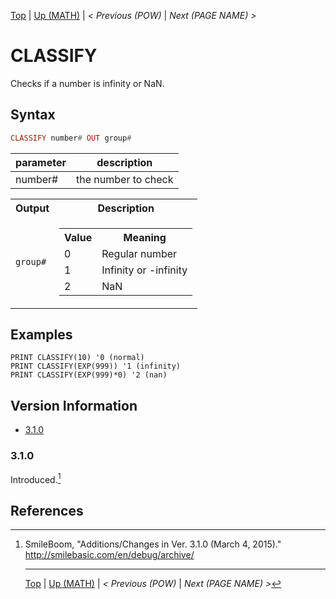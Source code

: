 #+TEMPLATE_VERSION: 1.12
#+OPTIONS: f:t

[[/][Top]] | [[./][Up (MATH)]] | [[POW.org][< Previous (POW)]] | [[NEXT.org][Next (PAGE NAME) >]]

* CLASSIFY
Checks if a number is infinity or NaN.

** Syntax
#+BEGIN_SRC haskell
CLASSIFY number# OUT group#
#+END_SRC

| parameter  | description |
|-----------+----------|
| number#     | the number to check      |

#+HTML: <table><tr><th>Output</th><th>Description</th></tr><tr><td><code>group#</code></td><td><table><tr><th>Value</th><th>Meaning</th></tr><tr><td>0</td><td>Regular number</td></tr><tr><td>1</td><td>Infinity or -infinity</td></tr><tr><td>2</td><td>NaN</td></tr></table></td></tr></table>

** Examples
#+BEGIN_SRC smilebasic
PRINT CLASSIFY(10) '0 (normal)
PRINT CLASSIFY(EXP(999)) '1 (infinity)
PRINT CLASSIFY(EXP(999)*0) '2 (nan)
#+END_SRC

** Version Information
# include this table even if there is only one entry
+ [[#310][3.1.0]]
*** 3.1.0
Introduced.[fn:1]

** References
[fn:1] SmileBoom, "Additions/Changes in Ver. 3.1.0 (March 4, 2015)." http://smilebasic.com/en/debug/archive/

-----
[[/][Top]] | [[../][Up (MATH)]] | [[POW.org][< Previous (POW)]] | [[NEXT.org][Next (PAGE NAME) >]]
